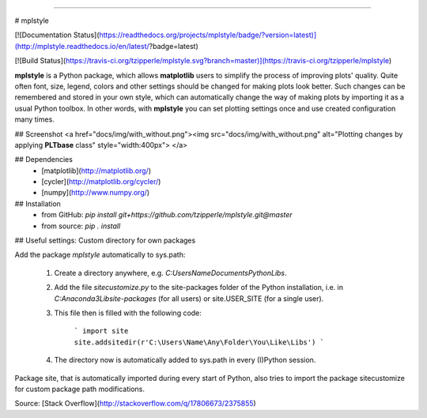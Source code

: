 |doc| |build|

-----

# mplstyle

[![Documentation Status](https://readthedocs.org/projects/mplstyle/badge/?version=latest)](http://mplstyle.readthedocs.io/en/latest/?badge=latest)

[![Build Status](https://travis-ci.org/tzipperle/mplstyle.svg?branch=master)](https://travis-ci.org/tzipperle/mplstyle)

**mplstyle** is a Python package, which allows **matplotlib** users to simplify the process of improving plots' quality. Quite often font, size, legend, colors and other settings should be changed for making plots look better. Such changes can be remembered and stored in your own style, which can automatically change the way of making plots by importing it as a usual Python toolbox. In other words, with **mplstyle** you can set plotting settings once and use created configuration many times.

## Screenshot
<a href="docs/img/with_without.png"><img src="docs/img/with_without.png" alt="Plotting changes by applying **PLTbase** class" style="width:400px">
</a>

## Dependencies
  - [matplotlib](http://matplotlib.org/)
  - [cycler](http://matplotlib.org/cycler/)
  - [numpy](http://www.numpy.org/)
  
## Installation
  - from GitHub: `pip install git+https://github.com/tzipperle/mplstyle.git@master`
  - from source: `pip . install`

## Useful settings: Custom directory for own packages

Add the package `mplstyle` automatically to sys.path:

  1. Create a directory anywhere, e.g. `C:\Users\Name\Documents\Python\Libs`.
  2. Add the file `sitecustomize.py` to the site-packages folder of the Python installation, i.e. in `C:\Anaconda3\Lib\site-packages` (for all users) or site.USER_SITE (for a single user).
  3. This file then is filled with the following code:

      ```
      import site
      site.addsitedir(r'C:\Users\Name\Any\Folder\You\Like\Libs')
      ```

  4. The directory now is automatically added to sys.path in every (I)Python session.

Package site, that is automatically imported during every start of Python, also tries to import the package sitecustomize for custom package path modifications.

Source: [Stack Overflow](http://stackoverflow.com/q/17806673/2375855)

.. |doc| image:: https://readthedocs.org/projects/mplstyle/badge/?version=latest
        :alt: Documentation
        :target: http://mplstyle.readthedocs.io/en/latest/?badge=latest

.. |build| image:: https://travis-ci.org/tzipperle/mplstyle.svg?branch=master
        :alt: Build Status
        :target: https://travis-ci.org/tzipperle/mplstyle
